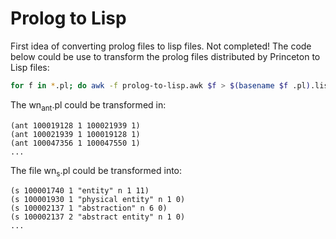 
* Prolog to Lisp

First idea of converting prolog files to lisp files. Not completed!
The code below could be use to transform the prolog files distributed
by Princeton to Lisp files:

#+BEGIN_SRC bash
for f in *.pl; do awk -f prolog-to-lisp.awk $f > $(basename $f .pl).lisp; done
#+END_SRC

The wn_ant.pl could be transformed in:

#+BEGIN_EXAMPLE
(ant 100019128 1 100021939 1)
(ant 100021939 1 100019128 1)
(ant 100047356 1 100047550 1)
...
#+END_EXAMPLE

The file wn_s.pl could be transformed into:

#+BEGIN_EXAMPLE
(s 100001740 1 "entity" n 1 11)
(s 100001930 1 "physical entity" n 1 0)
(s 100002137 1 "abstraction" n 6 0)
(s 100002137 2 "abstract entity" n 1 0)
...
#+END_EXAMPLE
